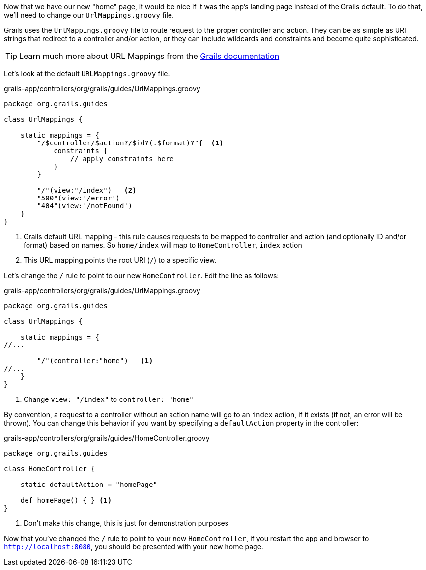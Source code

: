 Now that we have our new "home" page, it would be nice if it was the app's landing page instead of the Grails default. To do that, we'll need to change our `UrlMappings.groovy` file.

Grails uses the `UrlMappings.groovy` file to route request to the proper controller and action. They can be as simple as URI strings that redirect to a controller and/or action, or they can include wildcards and constraints and become quite sophisticated.

TIP: Learn much more about URL Mappings from the http://docs.grails.org/latest/guide/theWebLayer.html#urlmappings[Grails documentation]

Let's look at the default `URLMappings.groovy` file.

[source,groovy]
.grails-app/controllers/org/grails/guides/UrlMappings.groovy
----
package org.grails.guides

class UrlMappings {

    static mappings = {
        "/$controller/$action?/$id?(.$format)?"{  <1>
            constraints {
                // apply constraints here
            }
        }

        "/"(view:"/index")   <2>
        "500"(view:'/error')
        "404"(view:'/notFound')
    }
}
----
<1> Grails default URL mapping - this rule causes requests to be mapped to controller and action (and optionally ID and/or format) based on names. So `home/index` will map to `HomeController`, `index` action
<2> This URL mapping points the root URI (`/`) to a specific view.

Let's change the `/` rule to point to our new `HomeController`. Edit the line as follows:
[source,groovy]
.grails-app/controllers/org/grails/guides/UrlMappings.groovy
----
package org.grails.guides

class UrlMappings {

    static mappings = {
//...

        "/"(controller:"home")   <1>
//...
    }
}
----
<1> Change `view: "/index"` to `controller: "home"`


By convention, a request to a controller without an action name will go to an `index` action, if it exists (if not, an error will be thrown). You can change this behavior if you want by specifying a `defaultAction` property in the controller:

[source, groovy]
.grails-app/controllers/org/grails/guides/HomeController.groovy
----
package org.grails.guides

class HomeController {

    static defaultAction = "homePage"

    def homePage() { } <1>
}
----
<1> Don't make this change, this is just for demonstration purposes

Now that you've changed the `/` rule to point to your new `HomeController`, if you restart the app and browser to `http://localhost:8080`, you should be presented with your new home page.


